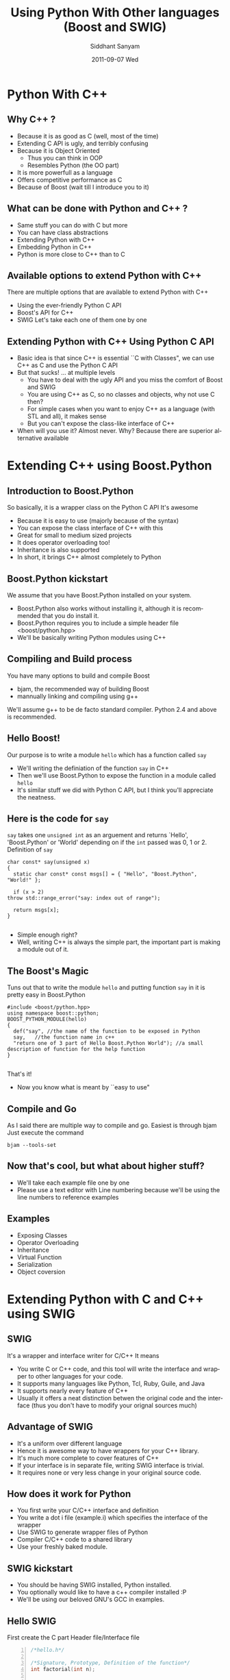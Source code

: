 #+TITLE:     Using Python With Other languages (Boost and SWIG)
#+AUTHOR:    Siddhant Sanyam
#+EMAIL:     siddhant3s@gmail.com
#+DATE:      2011-09-07 Wed
#+DESCRIPTION: 
#+KEYWORDS: 
#+LANGUAGE:  en
#+OPTIONS:   H:3 num:t toc:t \n:nil @:t ::t |:t ^:t -:t f:t *:t <:t
#+OPTIONS:   TeX:t LaTeX:t skip:nil d:nil todo:t pri:nil tags:not-in-toc
#+INFOJS_OPT: view:nil toc:nil ltoc:t mouse:underline buttons:0 path:http://orgmode.org/org-info.js
#+EXPORT_SELECT_TAGS: export
#+EXPORT_EXCLUDE_TAGS: noexport
#+LINK_UP:   
#+LINK_HOME: 

#+startup: oddeven

#+startup: beamer
#+LaTeX_CLASS: beamer

#+latex_header: \mode<beamer>{\usetheme{Madrid}}
#+latex_header: \documentclass[8pt]{beamer} 
#+BEAMER_FRAME_LEVEL: 2
* Python With C++
** Why C++ ?
   - Because it is as good as C (well, most of the time)
   - Extending C API is ugly, and terribly confusing
   - Because it is Object Oriented
     - Thus you can think in OOP
     - Resembles Python (the OO part)
   - It is more powerfull as a language
   - Offers competitive performance as C
   - Because of Boost (wait till I introduce you to it)
** What can be done with Python and C++ ?
   - Same stuff you can do with C but more
   - You can have class abstractions
   - Extending Python with C++
   - Embedding Python in C++
   - Python is more close to C++ than to C
** Available options to extend Python with C++
   There are multiple options that are available to extend Python with C++
   - Using the ever-friendly Python C API
   - Boost's API for C++
   - SWIG
     Let's take each one of them one by one
** Extending Python with C++ Using Python C API
   - Basic idea is that since C++ is essential ``C with Classes", we can use C++ as C and use the Python C API
   - But that sucks! ... at multiple levels
     - You have to deal with the ugly API and you miss the comfort of Boost and SWIG
     - You are using C++ as C, so no classes and objects, why not use C then?
     - For simple cases when you want to enjoy C++ as a language (with STL and all), it makes sense
     - But you can't expose the class-like interface of C++
   - When will you use it?
     Almost never. Why? Because there are superior alternative available
* Extending C++ using Boost.Python
** Introduction to Boost.Python
  So basically, it is a wrapper class on the Python C API
  It's awesome
  - Because it is easy to use (majorly because of the syntax)
  - You can expose the class interface of C++ with this
  - Great for small to medium sized projects
  - It does operator overloading too!
  - Inheritance is also supported
  - In short, it brings C++ almost completely to Python
** Boost.Python kickstart
   We assume that you have Boost.Python installed on your system.
   - Boost.Python also works without installing it, although it is recommended that you do install it.
   - Boost.Python requires you to include a simple header file <boost/python.hpp>
   - We'll be basically writing Python modules using C++
** Compiling and Build process
   You have many options to build and compile Boost
   - bjam, the recommended way of building Boost
   - mannually linking and compiling using g++
   We'll assume g++ to be de facto standard compiler. Python 2.4 and above is recommended.
   
** Hello Boost!
   Our purpose is to write a module =hello= which has a function called =say=
   - We'll writing the definiation of the function =say= in C++
   - Then we'll use Boost.Python to expose the function in a module called =hello=
   - It's similar stuff we did with Python C API, but I think you'll appreciate the neatness.
** Here is the code for =say=
   =say= takes one =unsigned int= as an arguement and returns `Hello', 'Boost.Python' or 
   'World' depending on if the =int= passed was 0, 1 or 2.
   Definition of =say=
     #+BEGIN_SRC c++ -n
     char const* say(unsigned x)
     {
       static char const* const msgs[] = { "Hello", "Boost.Python", "World!" };
     
       if (x > 2) 
	 throw std::range_error("say: index out of range");
     
       return msgs[x];
     }
     
     #+END_SRC
   - Simple enough right?
   - Well, writing C++ is always the simple part, the important part is making a module out of it.
** The Boost's Magic
   Tuns out that to write the module =hello= and putting function =say= in it is pretty easy in Boost.Python
  #+BEGIN_SRC c++  -n 
     #include <boost/python.hpp>
     using namespace boost::python;
     BOOST_PYTHON_MODULE(hello)
     {
       def("say", //the name of the function to be exposed in Python
	   say,   //the function name in c++
	   "return one of 3 part of Hello Boost.Python World"); //a small description of function for the help function
     }
     
  #+END_SRC
   That's it!
   - Now you know what is meant by ``easy to use"
** Compile and Go
   As I said there are multiple way to compile and go. Easiest is through bjam
   Just execute the command
   : bjam --tools-set
   
** Now that's cool, but what about higher stuff?
   - We'll take each example file one by one
   - Please use a text editor with Line numbering because we'll be using the line numbers to reference examples
** Examples
   - Exposing Classes
   - Operator Overloading
   - Inheritance
   - Virtual Function
   - Serialization
   - Object coversion
* Extending Python with C and C++ using SWIG
** SWIG
   It's a wrapper and interface writer for C/C++
   It means
   - You write C or C++ code, and this tool will write the interface and wrapper to other languages for your code.
   - It supports many languages like Python, Tcl, Ruby, Guile, and Java
   - It supports nearly every feature of C++
   - Usually it offers a neat distinction betwen the original code and the interface (thus you don't have to modify your orignal sources much)
** Advantage of SWIG
   - It's a uniform over different language
   - Hence it is awesome way to have wrappers for your C++ library.
   - It's much more complete to cover features of C++
   - If your interface is in separate file, writing SWIG interface is trivial.
   - It requires none or very less change in your original source code.
** How does it work for Python
   - You first write your C/C++ interface and definition
   - You write a dot i file (example.i) which specifies the interface of the wrapper
   - Use SWIG to generate wrapper files of Python
   - Compiler C/C++ code to a shared library
   - Use your freshly baked module.
** SWIG kickstart
   - You should be having SWIG installed, Python installed.
   - You optionally would like to have a c++ compiler installed :P
   - We'll be using our beloved GNU's GCC in examples.
** Hello SWIG
   First create the C part
   Header file/Interface file

     #+BEGIN_SRC c -n
       /*hello.h*/
       
       /*Signature, Prototype, Definition of the function*/
       int factorial(int n);
       
       
     #+END_SRC
   
** The definition
   Now we'll write the definition of our function
   #+BEGIN_SRC c -n 
     /* hello.c */
     /* Definition of factorial */
     #include "hello.h"
     int factorial(int n) {
       if (n < 0){ 
	 return 0; // Hmm, we're treating this error case
       }
       if (n == 0) {
	 return 1;
       }
       else {
	 return n * factorial(n-1);
       }
     }
     
   #+END_SRC
** Using in a C program
   This is how the main file will use this library in your  typical C program
#+BEGIN_SRC c -n
  #include <stdio.h>
  #include "hello.h"
  
  int main(void)
  {
    int a = 5;
    printf("%i", factorial(a) );
  }
#+END_SRC
   And then you compile it with hello.c
   : gcc main.c hello.c -o hello_executable
   : ./hello_executable
** This was C, let's make it Pythonable
    - You will appreciate the simplicity of SWIG.
    - Our C interface is already done.
    - We'll just write a SWIG's .i file to expose the interface to SWIG
** hello.i
     #+BEGIN_SRC c
       /* File: hello.i */
       %module hello
        /*
          The following blocks are included as is in the wrapper file
          Important to include the interface file in wrapper file
          because the input file is just used for generating the wrapper code
        */
       
       %{
       #include "hello.h"
       %}
       /*
         We'll now declare the interface for the wrapper file.
         At worst case, we can simply #include "hello.h" again
       */
       int factorial(int);

     #+END_SRC
     That's it.
** Let it SWIG
   Now will run SWIG on this input file we just wrote.
   : swig -python hello.i
   Now you should have these files
   : hello.py hello.h hello.c hello_wrap.c
   Compile your stuff
   : gcc -c hello.c hello_wrap.c -I /usr/include/python2.7 -I/usr/lib/python2.7/
   You'll be having =hello.o= and =hello_wrap.o= . It's time to link them into a shared library
   The name of the so file is module name prefixed by an underscore
   : ld -shared -o _hello.so hello.o hello_wrap.o
   Ta da! we have got our =_hello.so= ready.
** Lock and load
   - Now we have =hello.py= (generated by SWIG using hello.i)
   - We can simply =import hello= to load the module.
   - The loading of the .so file is job of hello.py
** Using Module
     #+BEGIN_SRC python
       python
       >>> import hello
       >>> hello.factorial(5)
       120
       >>>
     #+END_SRC
   - Enjoyed it! Let's do it for C++ now
** First thing first, writing the C++ code
   - We could all the above example of simple function exposing in C++ too
   - But since it is C++, We'll  do OOP by having a simple class of Point number
** The interface file
   #+BEGIN_SRC c++
     /* File : Point.h */
     
     class Point
     {
     private:
       int x;
       int y;
     public:
       Point(int,int);
       float dist_origin(); //distance from origin
     };
     
   #+END_SRC
** Implementation file for Point
   #+BEGIN_SRC c++
     /* File: Point.cpp */
     #include "Point.h"
     #include <cmath>
     Point::Point(int X, int Y)
     {
       x=X;
       y=Y;
     }
     float Point::dist_origin()
     {
       return pow(x*x + y*y, 0.5);
     }
     
   #+END_SRC
** Using this Library in C++ (normally)
   #+BEGIN_SRC c++
     /* File: main.cpp */
     #include <iostream>
     #include "Point.h"
     int main()
     {
       Point p1= Point(2,3);
       std::cout << p1.dist_origin();
     }
     
   #+END_SRC
   Let's compile this, like we do it in C++
   : g++ main.cpp Point.cpp -o point_example
   : ./point_example
   
** Now time for it to be eaten by Python
   We'll write the SWIG's .i file
   #+BEGIN_SRC c++
     /* File : Point.i */
     
     %module Point // Module name
     
     %{
     #include "Point.h" //including it for  the Point_wrap.cxx file
       %}
     
     /*
       We are being lazy over here. Instead of putting the
       actual interface, we just copied it from Point.h
     ,*/
     %include "Point.h"
   #+END_SRC
   Let's quickly make the wrapper c++ file and the interface .py files using SWIG
   : swig -python -c++ Point.i
   Notice that we used =-c++= to tell SWIG that we'll be using Classes etc.
** Compiling the resultant files
   The following file are generated
   : Point_wrap.c Point_wrap.cxx Point.py
   Let's use g++ to compile our wrapper and source file
   : g++ -O2 -fPIC -c Point.cpp Point_wrap.cxx -I /usr/include/python2.7/
   Now we'll make the shared library =_Point.so= (note the naming convention is same)
   : g++ -shared -o _Point.so Point.o Point_wrap.o 
   That's it, we can start using this class in our Python code
** Run the module
   #+BEGIN_SRC python
     python
     >>> import Point
     >>> p = Point.Point(3,4)
     >>> p.dist_origin()
     5.0
   #+END_SRC
   Wasn't that simple?
** SWIG Examples
   - Global Variables
   - SWIG Directives
   - Constants
   - Pointers
   - Operator Overloading
   - Inheritance





   
   
